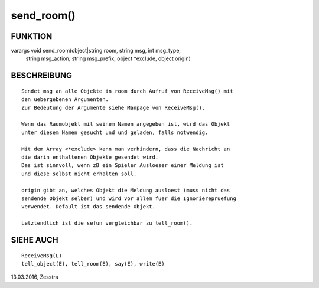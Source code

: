 send_room()
===========

FUNKTION
--------
::

varargs void send_room(object|string room, string msg, int msg_type,
                       string msg_action, string msg_prefix,
                       object *exclude, object origin)

BESCHREIBUNG
------------
::

        Sendet msg an alle Objekte in room durch Aufruf von ReceiveMsg() mit
        den uebergebenen Argumenten.
        Zur Bedeutung der Argumente siehe Manpage von ReceiveMsg().

        Wenn das Raumobjekt mit seinem Namen angegeben ist, wird das Objekt
        unter diesem Namen gesucht und und geladen, falls notwendig.

        Mit dem Array <*exclude> kann man verhindern, dass die Nachricht an
        die darin enthaltenen Objekte gesendet wird.
        Das ist sinnvoll, wenn zB ein Spieler Ausloeser einer Meldung ist
        und diese selbst nicht erhalten soll.

        origin gibt an, welches Objekt die Meldung ausloest (muss nicht das
        sendende Objekt selber) und wird vor allem fuer die Ignorierepruefung
        verwendet. Default ist das sendende Objekt.

        Letztendlich ist die sefun vergleichbar zu tell_room().

SIEHE AUCH
----------
::

        ReceiveMsg(L)
        tell_object(E), tell_room(E), say(E), write(E)

13.03.2016, Zesstra

